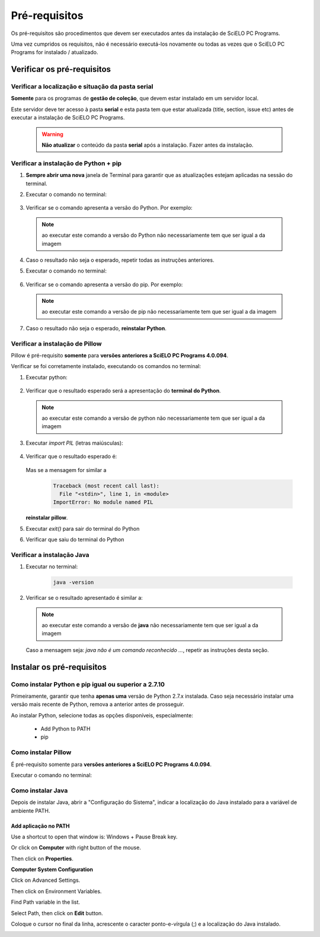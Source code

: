 
==============
Pré-requisitos
==============

Os pré-requisitos são procedimentos que devem ser executados antes da instalação de SciELO PC Programs.

Uma vez cumpridos os requisitos, não é necessário executá-los novamente ou todas as vezes que o SciELO PC Programs for instalado / atualizado.

Verificar os pré-requisitos
===========================

Verificar a localização e situação da pasta serial
--------------------------------------------------

**Somente** para os programas de **gestão de coleção**, que devem estar instalado em um servidor local.

Este servidor deve ter acesso à pasta **serial** e esta pasta tem que estar atualizada (title, section, issue etc) antes de executar a instalação de SciELO PC Programs.

    .. warning:: 

        **Não atualizar** o conteúdo da pasta **serial** após a instalação. Fazer antes da instalação. 


Verificar a instalação de Python + pip
--------------------------------------

1. **Sempre abrir uma nova** janela de Terminal para garantir que as atualizações estejam aplicadas na sessão do terminal.

2. Executar o comando no terminal:

    .. image:: img/installation_python_test.png


3. Verificar se o comando apresenta a versão do Python. Por exemplo:

    .. image:: img/installation_python_resultado.png


  .. note::

     ao executar este comando a versão do Python não necessariamente tem que ser igual a da imagem


4. Caso o resultado não seja o esperado, repetir todas as instruções anteriores.

5. Executar o comando no terminal:

    .. image:: img/installation_pip_test.png


6. Verificar se o comando apresenta a versão do pip. Por exemplo:

    .. image:: img/installation_pip_resultado.png


  .. note::

     ao executar este comando a versão de pip não necessariamente tem que ser igual a da imagem


7. Caso o resultado não seja o esperado, **reinstalar Python**.


Verificar a instalação de Pillow 
--------------------------------

Pillow é pré-requisito **somente** para **versões anteriores a SciELO PC Programs 4.0.094**.

Verificar se foi corretamente instalado, executando os comandos no terminal:

1. Executar python:

    .. image:: img/installation_python.png
    

2. Verificar que o resultado esperado será a apresentação do **terminal do Python**. 

    .. image:: img/installation_python_terminal.png


  .. note::

     ao executar este comando a versão de python não necessariamente tem que ser igual a da imagem

    

3. Executar *import PIL* (letras maiúsculas):

    .. image:: img/installation_import_pil.png
    

4. Verificar que o resultado esperado é:

    .. image:: img/installation_import_pil_resultado.png
   

   Mas se a mensagem for similar a

        .. code-block:: text

            Traceback (most recent call last):
              File "<stdin>", line 1, in <module>
            ImportError: No module named PIL


   **reinstalar pillow**.
    

5. Executar *exit()* para sair do terminal do Python

   .. image:: img/installation_python_exit.png


6. Verificar que saiu do terminal do Python

   .. image:: img/installation_python_exited.png


Verificar a instalação Java
---------------------------

1. Executar no terminal:

    .. code-block:: text

        java -version


2. Verificar se o resultado apresentado é similar a:

    .. image:: img/howtoinstall_path_conferir-java.jpg



  .. note::

     ao executar este comando a versão de **java** não necessariamente tem que ser igual a da imagem



  Caso a mensagem seja: *java não é um comando reconhecido ...*, repetir as instruções desta seção.



Instalar os pré-requisitos
==========================


Como instalar Python e pip igual ou superior a 2.7.10
-----------------------------------------------------

Primeiramente, garantir que tenha **apenas uma** versão de Python 2.7.x instalada. Caso seja necessário instalar uma versão mais recente de Python, remova a anterior antes de prosseguir.

Ao instalar Python, selecione todas as opções disponíveis, especialmente:
    
    - Add Python to PATH
    - pip


    .. image:: img/installation_add_python_to_path.png
       :height: 500
       :width: 500


Como instalar Pillow
--------------------

É pré-requisito somente para **versões anteriores a SciELO PC Programs 4.0.094**.

Executar o comando no terminal:

    .. image:: img/installation_pip_install_pillow.png


Como instalar Java
------------------

Depois de instalar Java, abrir a "Configuração do Sistema", indicar a localização do Java instalado para a variável de ambiente PATH.


.. _add-paths:

Add aplicação no PATH
,,,,,,,,,,,,,,,,,,,,,

Use a shortcut to open that window is: Windows + Pause Break key.

.. image:: img/howtoinstall_path_atalho.jpg

Or click on **Computer** with right button of the mouse.

.. image:: img/howtoinstall_path_computer.png

Then click on **Properties**.

.. image:: img/howtoinstall_path_computer_properties.png



**Computer System Configuration**


.. image:: img/howtoinstall_path_variavel.jpg

 
Click on Advanced Settings.

.. image:: img/howtoinstall_path_conf-advanc.jpg

Then click on Environment Variables. 

.. image:: img/howtoinstall_path_open-variavel.jpg

Find Path variable in the list.

.. image:: img/howtoinstall_path_search-path.jpg

Select Path, then click on **Edit** button.

.. image:: img/howtoinstall_path_select_variable.png

Coloque o cursor no final da linha, acrescente o caracter ponto-e-vírgula (;) e a localização do Java instalado.

.. image:: img/installation_java.png


